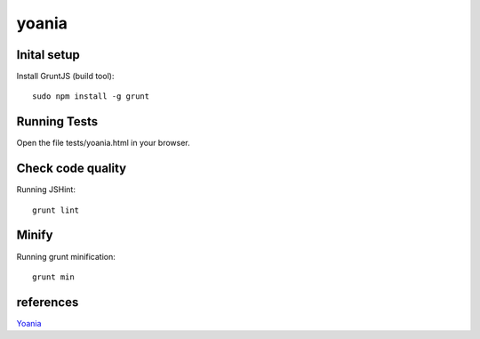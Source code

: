 yoania
======


Inital setup
------------

Install GruntJS (build tool)::

    sudo npm install -g grunt

Running Tests
-------------

Open the file tests/yoania.html in your browser.

Check code quality
------------------

Running JSHint::

    grunt lint

Minify
------

Running grunt minification::

    grunt min

references
----------

`Yoania <http://en.wikipedia.org/wiki/Yoania>`_